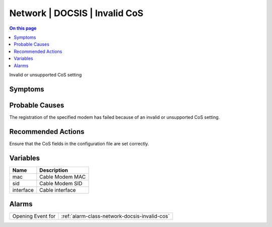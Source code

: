 .. _event-class-network-docsis-invalid-cos:

==============================
Network | DOCSIS | Invalid CoS
==============================
.. contents:: On this page
    :local:
    :backlinks: none
    :depth: 1
    :class: singlecol

Invalid or unsupported CoS setting

Symptoms
--------
.. todo::
    Describe Network | DOCSIS | Invalid CoS symptoms

Probable Causes
---------------
The registration of the specified modem has failed because of an invalid or unsupported CoS setting.

Recommended Actions
-------------------
Ensure that the CoS fields in the configuration file are set correctly.

Variables
----------
==================== ==================================================
Name                 Description
==================== ==================================================
mac                  Cable Modem MAC
sid                  Cable Modem SID
interface            Cable interface
==================== ==================================================

Alarms
------
================= ======================================================================
Opening Event for :ref:`alarm-class-network-docsis-invalid-cos`
================= ======================================================================
